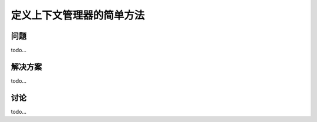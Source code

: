 ==============================
定义上下文管理器的简单方法
==============================

----------
问题
----------
todo...

----------
解决方案
----------
todo...

----------
讨论
----------
todo...